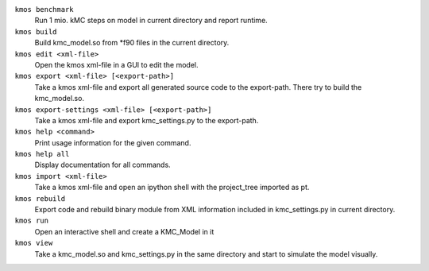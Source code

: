 

``kmos benchmark``
    Run 1 mio. kMC steps on model in current directory
    and report runtime.


``kmos build``
        Build kmc_model.so from \*f90 files in the
        current directory.


``kmos edit <xml-file>``
    Open the kmos xml-file in a GUI to edit
    the model.


``kmos export <xml-file> [<export-path>]``
        Take a kmos xml-file and export all generated
        source code to the export-path. There try to
        build the kmc_model.so.


``kmos export-settings <xml-file> [<export-path>]``
    Take a kmos xml-file and export kmc_settings.py
    to the export-path.


``kmos help <command>``
    Print usage information for the given command.


``kmos help all``
    Display documentation for all commands.


``kmos import <xml-file>``
    Take a kmos xml-file and open an ipython shell
    with the project_tree imported as pt.


``kmos rebuild``
    Export code and rebuild binary module from XML
    information included in kmc_settings.py in
    current directory.


``kmos run``
    Open an interactive shell and create a KMC_Model in it


``kmos view``
        Take a kmc_model.so and kmc_settings.py in the
        same directory and start to simulate the
        model visually.
